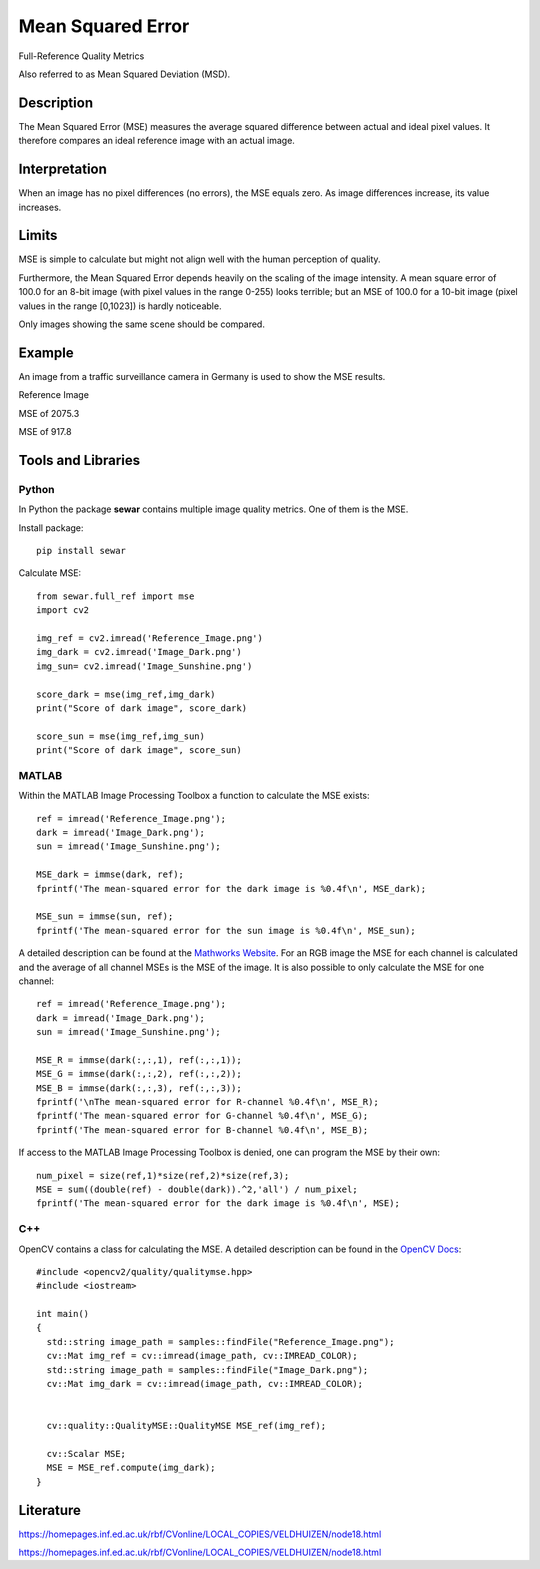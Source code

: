 ####################################
Mean Squared Error
####################################

Full-Reference Quality Metrics

Also referred to as Mean Squared Deviation (MSD).

*********
Description
*********

The Mean Squared Error (MSE) measures the average squared difference between actual and ideal pixel values. It therefore compares an ideal reference image with an actual image.

******************
Interpretation
******************

When an image has no pixel differences (no errors), the MSE equals zero. As image differences increase, its value increases.

*********
Limits
*********
MSE is simple to calculate but might not align well with the human perception of quality.

Furthermore, the Mean Squared Error depends heavily on the scaling of the image intensity. A mean square error of 100.0 for an 8-bit image (with pixel values in the range 0-255) looks terrible; but an MSE of 100.0 for a 10-bit image (pixel values in the range [0,1023]) is hardly noticeable.

Only images showing the same scene should be compared. 

******************
Example
******************
An image from a traffic surveillance camera in Germany is used to show the MSE results.

Reference Image

.. image:: examples/Reference_Image.png
  :width: 640
 

MSE of 2075.3

.. image:: examples/Image_Dark.png
  :width: 640
  

MSE of 917.8

.. image:: examples/Image_Sunshine.png
  :width: 640

********************
Tools and Libraries
********************

Python
=========
In Python the package **sewar** contains multiple image quality metrics. One of them is the MSE.

Install package:
:: 
  pip install sewar

Calculate MSE:
::
  from sewar.full_ref import mse
  import cv2

  img_ref = cv2.imread('Reference_Image.png')
  img_dark = cv2.imread('Image_Dark.png')
  img_sun= cv2.imread('Image_Sunshine.png')

  score_dark = mse(img_ref,img_dark)
  print("Score of dark image", score_dark)

  score_sun = mse(img_ref,img_sun)
  print("Score of dark image", score_sun)
 

MATLAB
=========
Within the MATLAB Image Processing Toolbox a function to calculate the MSE exists:
::
  ref = imread('Reference_Image.png');
  dark = imread('Image_Dark.png');
  sun = imread('Image_Sunshine.png');

  MSE_dark = immse(dark, ref);
  fprintf('The mean-squared error for the dark image is %0.4f\n', MSE_dark);

  MSE_sun = immse(sun, ref);
  fprintf('The mean-squared error for the sun image is %0.4f\n', MSE_sun);

A detailed description can be found at the `Mathworks Website <https://de.mathworks.com/help/images/ref/immse.html>`_. For an RGB image the MSE for each channel is calculated and the average of all channel MSEs is the MSE of the image. It is also possible to only calculate the MSE for one channel:
:: 
  ref = imread('Reference_Image.png');
  dark = imread('Image_Dark.png');
  sun = imread('Image_Sunshine.png');

  MSE_R = immse(dark(:,:,1), ref(:,:,1));
  MSE_G = immse(dark(:,:,2), ref(:,:,2));
  MSE_B = immse(dark(:,:,3), ref(:,:,3));
  fprintf('\nThe mean-squared error for R-channel %0.4f\n', MSE_R);
  fprintf('The mean-squared error for G-channel %0.4f\n', MSE_G);
  fprintf('The mean-squared error for B-channel %0.4f\n', MSE_B);
  
If access to the MATLAB Image Processing Toolbox is denied, one can program the MSE by their own:
::
  num_pixel = size(ref,1)*size(ref,2)*size(ref,3);
  MSE = sum((double(ref) - double(dark)).^2,'all') / num_pixel;
  fprintf('The mean-squared error for the dark image is %0.4f\n', MSE);

C++
=========
OpenCV contains a class for calculating the MSE. A detailed description can be found in the `OpenCV Docs <https://docs.opencv.org/4.x/d7/d80/classcv_1_1quality_1_1QualityMSE.html#a82ba740a06f48562a08517079712218c>`_:
::
  #include <opencv2/quality/qualitymse.hpp>
  #include <iostream>

  int main()
  {
    std::string image_path = samples::findFile("Reference_Image.png");
    cv::Mat img_ref = cv::imread(image_path, cv::IMREAD_COLOR);
    std::string image_path = samples::findFile("Image_Dark.png");
    cv::Mat img_dark = cv::imread(image_path, cv::IMREAD_COLOR);
  
    
    cv::quality::QualityMSE::QualityMSE MSE_ref(img_ref);

    cv::Scalar MSE;
    MSE = MSE_ref.compute(img_dark);
  }
  
********************
Literature
********************
https://homepages.inf.ed.ac.uk/rbf/CVonline/LOCAL_COPIES/VELDHUIZEN/node18.html 

https://homepages.inf.ed.ac.uk/rbf/CVonline/LOCAL_COPIES/VELDHUIZEN/node18.html
